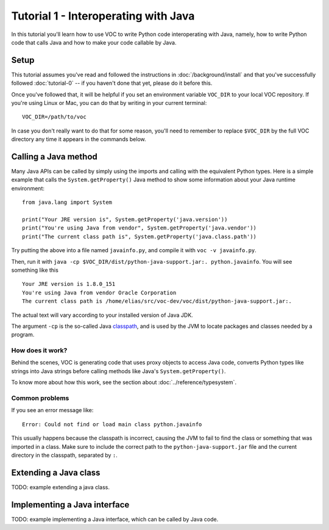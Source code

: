 Tutorial 1 - Interoperating with Java
=====================================

In this tutorial you'll learn how to use VOC to write Python code
interoperating with Java, namely, how to write Python code that calls Java and
how to make your code callable by Java.


Setup
-----

This tutorial assumes you've read and followed the instructions in
:doc:`/background/install` and that you've successfully followed
:doc:`tutorial-0` -- if you haven't done that yet, please do it before this.

Once you've followed that, it will be helpful if you set an environment variable
``VOC_DIR`` to your local VOC repository. If you're using Linux or Mac, you can do
that by writing in your current terminal::

    VOC_DIR=/path/to/voc

In case you don't really want to do that for some reason, you'll need to
remember to replace ``$VOC_DIR`` by the full VOC directory any time it
appears in the commands below.


Calling a Java method
---------------------

Many Java APIs can be called by simply using the imports and calling
with the equivalent Python types. Here is a simple example that calls
the ``System.getProperty()`` Java method to show some information about
your Java runtime environment::


    from java.lang import System

    print("Your JRE version is", System.getProperty('java.version'))
    print("You're using Java from vendor", System.getProperty('java.vendor'))
    print("The current class path is", System.getProperty('java.class.path'))

Try putting the above into a file named ``javainfo.py``, and compile it with
``voc -v javainfo.py``.

Then, run it with ``java -cp $VOC_DIR/dist/python-java-support.jar:. python.javainfo``.
You will see something like this ::

    Your JRE version is 1.8.0_151
    You're using Java from vendor Oracle Corporation
    The current class path is /home/elias/src/voc-dev/voc/dist/python-java-support.jar:.

The actual text will vary according to your installed version of Java JDK.

The argument ``-cp`` is the so-called Java `classpath`_, and is used by the JVM to locate packages and classes needed by a program.


How does it work?
~~~~~~~~~~~~~~~~~

Behind the scenes, VOC is generating code that uses proxy objects to access
Java code, converts Python types like strings into Java strings before calling
methods like Java's ``System.getProperty()``.

To know more about how this work, see the section about :doc:`../reference/typesystem`.

Common problems
~~~~~~~~~~~~~~~

If you see an error message like::

    Error: Could not find or load main class python.javainfo

This usually happens because the classpath is incorrect, causing the JVM to fail to find the class or something that was imported in a class.
Make sure to include the correct path to the ``python-java-support.jar`` file and the current directory in the classpath, separated by ``:``.


Extending a Java class
----------------------

TODO: example extending a java class.


Implementing a Java interface
-----------------------------

TODO: example implementing a Java interface, which can be called by Java code.

.. _classpath: https://en.wikipedia.org/wiki/Classpath_(Java)

